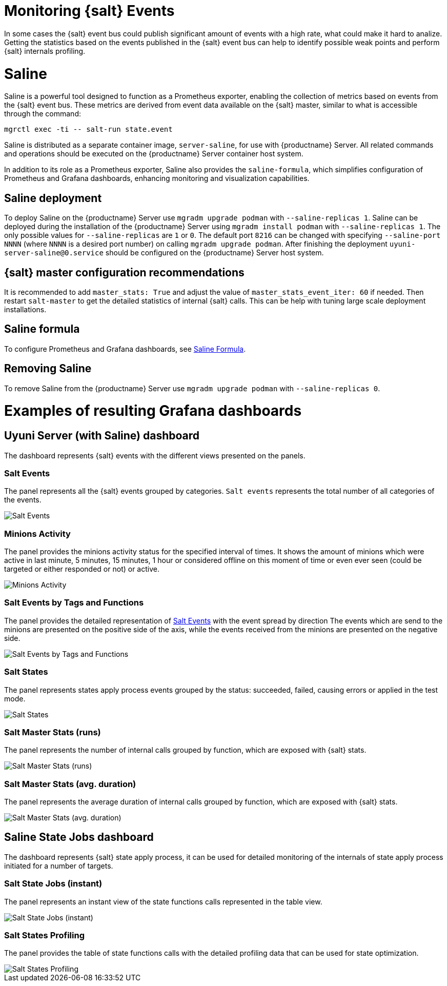 [[salt-monitoring]]

= Monitoring {salt} Events

In some cases the {salt} event bus could publish significant amount of events with a high rate, what could make it hard to analize.
Getting the statistics based on the events published in the {salt} event bus can help to identify possible weak points and perform {salt} internals profiling.

[[saline]]
= Saline

Saline is a powerful tool designed to function as a Prometheus exporter, enabling the collection of metrics based on events from the {salt} event bus. 
These metrics are derived from event data available on the {salt} master, similar to what is accessible through the command:  

----
mgrctl exec -ti -- salt-run state.event
----

Saline is distributed as a separate container image, [literal]``server-saline``, for use with {productname} Server. 
All related commands and operations should be executed on the {productname} Server container host system.

In addition to its role as a Prometheus exporter, Saline also provides the [literal]``saline-formula``, which simplifies configuration of Prometheus and Grafana dashboards, enhancing monitoring and visualization capabilities.

[[saline-deployment]]
== Saline deployment

To deploy Saline on the {productname} Server use [command]``mgradm upgrade podman`` with [option]``--saline-replicas 1``.
Saline can be deployed during the installation of the {productname} Server using [command]``mgradm install podman`` with [option]``--saline-replicas 1``.
The only possible values for [option]``--saline-replicas`` are ``1`` or ``0``.
The default port [option]``8216`` can be changed with specifying [option]``--saline-port NNNN`` (where [literal]``NNNN`` is a desired port number) on calling [command]``mgradm upgrade podman``.
After finishing the deployment [literal]``uyuni-server-saline@0.service`` should be configured on the {productname} Server host system.

== {salt} master configuration recommendations

It is recommended to add [option]``master_stats: True`` and adjust the value of [option]``master_stats_event_iter: 60`` if needed.
Then restart [command]``salt-master`` to get the detailed statistics of internal {salt} calls.
This can be help with tuning large scale deployment installations.

== Saline formula

To configure Prometheus and Grafana dashboards, see xref:specialized-guides:salt/salt-formulas-saline.adoc[Saline Formula].

== Removing Saline

To remove Saline from the {productname} Server use [command]``mgradm upgrade podman`` with [option]``--saline-replicas 0``.

= Examples of resulting Grafana dashboards

== Uyuni Server (with Saline) dashboard

The dashboard represents {salt} events with the different views presented on the panels.

[[salt-events-panel]]
=== Salt Events

The panel represents all the {salt} events grouped by categories. [literal]``Salt events`` represents the total number of all categories of the events.

image::saline-salt-events.png[Salt Events]

=== Minions Activity

The panel provides the minions activity status for the specified interval of times. It shows the amount of minions which were active in last minute, 5 minutes, 15 minutes, 1 hour or considered offline on this moment of time or even ever seen (could be targeted or either responded or not) or active.

image::saline-salt-minions-activity.png[Minions Activity]

=== Salt Events by Tags and Functions

The panel provides the detailed representation of xref:specialized-guides:salt/salt-monitoring.adoc#salt-events-panel[Salt Events] with the event spread by direction
The events which are send to the minions are presented on the positive side of the axis, while the events received from the minions are presented on the negative side.

image::saline-salt-events-by-tags-and-fun.png[Salt Events by Tags and Functions]

=== Salt States

The panel represents states apply process events grouped by the status: succeeded, failed, causing errors or applied in the test mode.

image::saline-salt-states.png[Salt States]

=== Salt Master Stats (runs)

The panel represents the number of internal calls grouped by function, which are exposed with {salt} stats.

image::saline-salt-master-stats-runs.png[Salt Master Stats (runs)]

=== Salt Master Stats (avg. duration)

The panel represents the average duration of internal calls grouped by function, which are exposed with {salt} stats.

image::saline-salt-master-stats-durations.png[Salt Master Stats (avg. duration)]

== Saline State Jobs dashboard

The dashboard represents {salt} state apply process, it can be used for detailed monitoring of the internals of state apply process initiated for a number of targets.

=== Salt State Jobs (instant)

The panel represents an instant view of the state functions calls represented in the table view.

image::saline-salt-state-jobs.png[Salt State Jobs (instant)]

=== Salt States Profiling

The panel provides the table of state functions calls with the detailed profiling data that can be used for state optimization.

image::saline-salt-states-profiling.png[Salt States Profiling]
